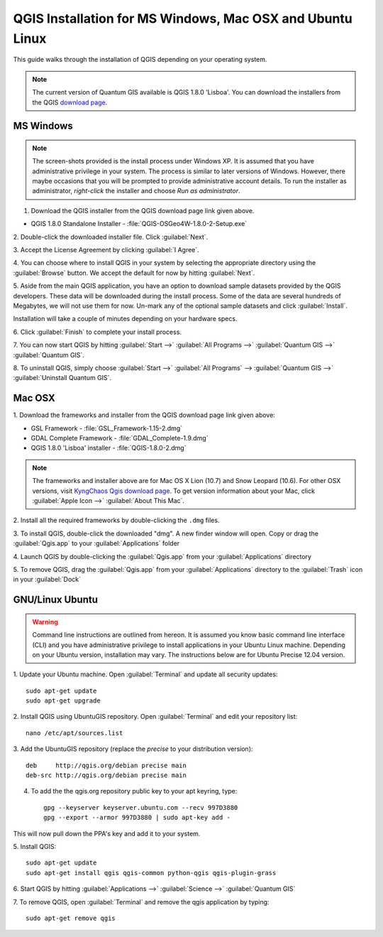 .. draft (mark as complete when complete)

==========================================================
QGIS Installation for MS Windows, Mac OSX and Ubuntu Linux
==========================================================

.. Note: make sure to include installer directory.

This guide walks through the installation of QGIS depending on your operating system. 

.. note::
   The current version of Quantum GIS available is QGIS 1.8.0 'Lisboa'. You can download the 
   installers from the QGIS `download page <http://hub.qgis.org/projects/quantum-gis/wiki/Download>`_.

.. image:: images/win.png
   :height: 30 pt

MS Windows
----------
.. note::
   The screen-shots provided is the install process under Windows XP. It is 
   assumed that you have administrative privilege in your system. The process 
   is similar to later versions of Windows. However, there maybe occasions that 
   you will be prompted to provide administrative account details.  To run the 
   installer as administrator, `right-click` the installer and choose 
   `Run as administrator`. 

1. Download the QGIS installer from the QGIS download page link given above.

* QGIS 1.8.0 Standalone Installer - :file:`QGIS-OSGeo4W-1.8.0-2-Setup.exe`

2. Double-click the downloaded installer file.  
Click :guilabel:`Next`.

.. image:: images/qgis_install_1.png
   :align: center
   :width: 300 pt

3. Accept the License Agreement by clicking 
:guilabel:`I Agree`. 

.. image:: images/qgis_install_2.png
   :align: center
   :width: 300 pt

4. You can choose where to install QGIS in your system by selecting the 
appropriate directory using the :guilabel:`Browse` button. We accept the 
default for now by hitting :guilabel:`Next`. 

.. image:: images/qgis_install_3.png
   :align: center
   :width: 300 pt

5. Aside from the main QGIS application, you have an option to download sample 
datasets provided by the QGIS developers. These data will be downloaded during 
the install process. Some of the data are several hundreds of Megabytes, we 
will not use them for now. Un-mark any of the optional sample datasets and 
click :guilabel:`Install`. 

.. image:: images/qgis_install_4.png
   :align: center
   :width: 300 pt

Installation will take a couple of minutes depending on your hardware specs. 

.. image:: images/qgis_install_5.png
   :align: center
   :width: 300 pt

6. Click :guilabel:`Finish` to complete your install 
process. 

.. image:: images/qgis_install_6.png
   :align: center
   :width: 300 pt

7. You can now start QGIS by hitting :guilabel:`Start -->` 
:guilabel:`All Programs -->` :guilabel:`Quantum GIS -->` 
:guilabel:`Quantum GIS`. 

.. image:: images/start_qgis.png
   :align: center
   :width: 300 pt

8. To uninstall QGIS, simply choose :guilabel:`Start -->` 
:guilabel:`All Programs` --> :guilabel:`Quantum GIS -->` 
:guilabel:`Uninstall Quantum GIS`. 

.. image:: images/osx.png
   :height: 30 pt

Mac OSX
--------
1. Download the frameworks and 
installer from the QGIS download page link given above:

* GSL Framework - :file:`GSL_Framework-1.15-2.dmg`
* GDAL Complete Framework - :file:`GDAL_Complete-1.9.dmg`
* QGIS 1.8.0 'Lisboa' installer - :file:`QGIS-1.8.0-2.dmg`

.. note::
   The frameworks and installer above are for Mac OS X Lion (10.7) and 
   Snow Leopard (10.6).  For other OSX versions, visit 
   `KyngChaos Qgis download page  <http://www.kyngchaos.com/software/qgis>`_.  
   To get version information about your Mac, click :guilabel:`Apple Icon -->` 
   :guilabel:`About This Mac`.

2. Install all the required frameworks by double-clicking the 
``.dmg`` files.

3. To install QGIS, double-click the downloaded "dmg".  A new finder window 
will open. Copy or drag the :guilabel:`Qgis.app` to your 
:guilabel:`Applications` folder 

.. image:: images/qgis_mac_install.png
   :align: center
   :width: 300 pt

4. Launch QGIS by double-clicking the :guilabel:`Qgis.app` from your 
:guilabel:`Applications` directory 

5. To remove QGIS, drag the :guilabel:`Qgis.app` from your 
:guilabel:`Applications` directory to the :guilabel:`Trash` icon in 
your :guilabel:`Dock` 

.. image:: images/nix.png
   :height: 30 pt

GNU/Linux Ubuntu
-----------------

.. warning::
   Command line instructions are outlined from hereon. It is assumed you know 
   basic command line interface (CLI) and you have administrative privilege to 
   install applications in your Ubuntu Linux machine. Depending on your Ubuntu 
   version, installation may vary. The instructions below are for Ubuntu Precise  
   12.04 version.

1. Update your Ubuntu machine. Open :guilabel:`Terminal` and update all 
security updates::

      sudo apt-get update
      sudo apt-get upgrade

2. Install QGIS using UbuntuGIS repository.  Open :guilabel:`Terminal` and edit 
your repository list::

      nano /etc/apt/sources.list

3. Add the UbuntuGIS repository (replace the `precise` to your distribution 
version)::

      deb     http://qgis.org/debian precise main
      deb-src http://qgis.org/debian precise main

4. To add the the qgis.org repository public key to your apt keyring, type::

      gpg --keyserver keyserver.ubuntu.com --recv 997D3880
      gpg --export --armor 997D3880 | sudo apt-key add -

This will now pull down the PPA's key and add it to your system.

5. Install 
QGIS::
      
      sudo apt-get update
      sudo apt-get install qgis qgis-common python-qgis qgis-plugin-grass

6. Start QGIS by hitting :guilabel:`Applications -->` :guilabel:`Science -->` 
:guilabel:`Quantum GIS` 

.. image:: images/qgis_ubuntu_start.png
   :align: center
   :width: 300 pt

7. To remove QGIS, open :guilabel:`Terminal` and remove the qgis application by 
typing::

      sudo apt-get remove qgis
 


.. raw:: latex
   
   \pagebreak[4]
